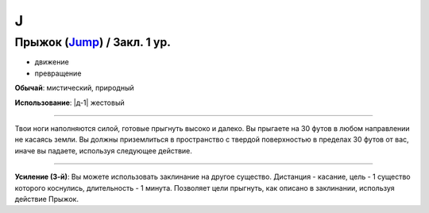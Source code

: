 J
~~~~~~~~

.. _spell--j--Jump:

Прыжок (`Jump <http://2e.aonprd.com/Spells.aspx?ID=167>`_) / Закл. 1 ур.
"""""""""""""""""""""""""""""""""""""""""""""""""""""""""""""""""""""""""""""""""

- движение
- превращение

**Обычай**: мистический, природный

**Использование**: |д-1| жестовый

----------

Твои ноги наполняются силой, готовые прыгнуть высоко и далеко.
Вы прыгаете на 30 футов в любом направлении не касаясь земли.
Вы должны приземлиться в пространство с твердой поверхностью в пределах 30 футов от вас, иначе вы падаете, используя следующее действие.

----------

**Усиление (3-й)**: Вы можете использовать заклинание на другое существо. Дистанция - касание, цель - 1 существо которого коснулись, длительность - 1 минута. Позволяет цели прыгнуть, как описано в заклинании, используя действие Прыжок.
